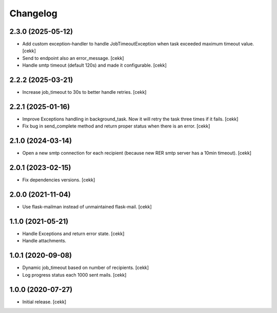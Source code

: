 Changelog
=========

2.3.0 (2025-05-12)
------------------

- Add custom exception-handler to handle JobTimeoutException when task exceeded maximum timeout value.
  [cekk]
- Send to endpoint also an error_message.
  [cekk]
- Handle smtp timeout (default 120s) and made it configurable.
  [cekk]

2.2.2 (2025-03-21)
------------------

- Increase job_timeout to 30s to better handle retries.
  [cekk]

2.2.1 (2025-01-16)
------------------

- Improve Exceptions handling in background_task. Now it will retry the task three times if it fails.
  [cekk]
- Fix bug in send_complete method and return proper status when there is an error.
  [cekk]

2.1.0 (2024-03-14)
------------------

- Open a new smtp connection for each recipient (because new RER smtp server has a 10min timeout).
  [cekk]

2.0.1 (2023-02-15)
------------------

- Fix dependencies versions.
  [cekk]


2.0.0 (2021-11-04)
------------------

- Use flask-mailman instead of unmaintained flask-mail.
  [cekk]


1.1.0 (2021-05-21)
------------------

- Handle Exceptions and return error state.
  [cekk]
- Handle attachments.

1.0.1 (2020-09-08)
------------------

- Dynamic job_timeout based on number of recipients.
  [cekk]
- Log progress status each 1000 sent mails.
  [cekk]

1.0.0 (2020-07-27)
------------------

- Initial release.
  [cekk]
